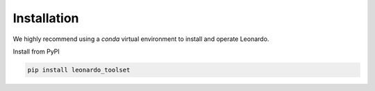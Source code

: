 Installation
============

We highly recommend using a `conda` 
virtual environment to install and operate Leonardo.

Install from PyPI

.. code-block:: bash
    
    pip install leonardo_toolset


.. Development Head: pip install git+https://github.com/peng-lab/leonardo_toolset.git

.. Full software including napari plugins: pip install leonardo_toolset[napari]